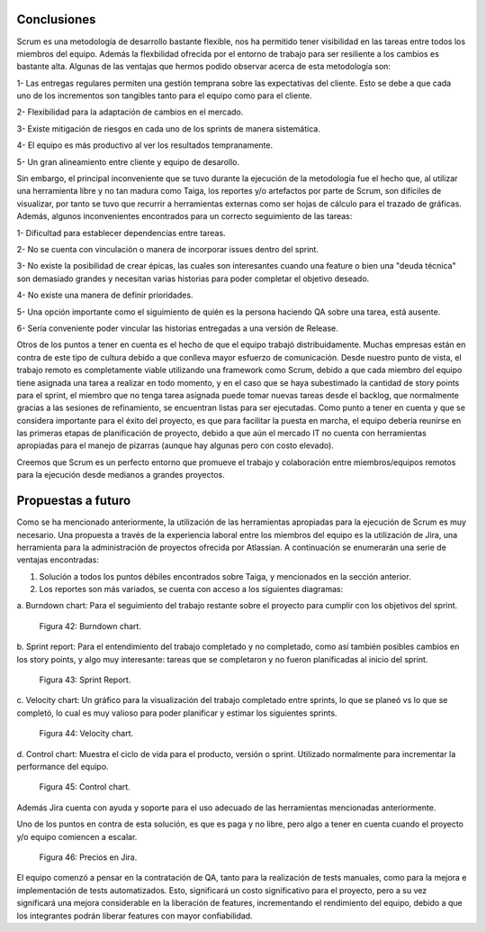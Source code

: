 .. raw:: PDF

    PageBreak

Conclusiones
------------

Scrum es una metodología de desarrollo bastante flexible, nos ha permitido tener visibilidad 
en las tareas entre todos  los  miembros del equipo. Además la flexbilidad ofrecida por el entorno
de trabajo para ser resiliente a los cambios es bastante alta. Algunas de las ventajas que 
hermos podido observar acerca de esta metodología son:

1- Las entregas regulares permiten una gestión temprana sobre las expectativas del cliente. Esto se debe a que cada uno de los incrementos son tangibles tanto para el equipo como para el cliente.

2- Flexibilidad para la adaptación de cambios en el mercado.

3- Existe mitigación de riesgos en cada uno de los sprints de manera sistemática.

4- El equipo es más productivo al ver los resultados tempranamente.

5- Un gran alineamiento entre cliente y equipo de desarollo.

Sin embargo, el principal inconveniente que se tuvo durante la ejecución de la metodología
fue el hecho que, al utilizar una herramienta libre y no tan madura como Taiga, los reportes
y/o artefactos por parte de Scrum, son difíciles de visualizar, por tanto se tuvo que recurrir
a herramientas externas como ser hojas de cálculo para el trazado de gráficas. Además, algunos
inconvenientes encontrados para un correcto seguimiento de las tareas:

1- Dificultad para establecer dependencias entre tareas.

2- No se cuenta con vinculación o manera de incorporar issues dentro del sprint.

3- No existe la posibilidad de crear épicas, las cuales son interesantes cuando una feature o bien una "deuda técnica" son demasiado grandes y necesitan varias historias para poder completar el objetivo deseado.

4- No existe una manera de definir prioridades.

5- Una opción importante como el siguimiento de quién es la persona haciendo QA sobre una tarea, está ausente.

6- Sería conveniente poder vincular las historias entregadas a una versión de Release.

Otros de los puntos a tener en cuenta es el hecho de que el equipo trabajó distribuidamente.
Muchas empresas están en contra de este tipo de cultura debido a que conlleva mayor esfuerzo
de comunicación. Desde nuestro punto de vista, el trabajo remoto es completamente viable utilizando
una framework como Scrum, debido a que cada miembro del equipo tiene asignada una tarea a realizar 
en todo momento, y en el caso que se haya subestimado la cantidad de story points para el sprint,
el miembro que no tenga tarea asignada puede tomar nuevas tareas desde el backlog, que normalmente 
gracias a las sesiones de refinamiento, se encuentran listas para ser ejecutadas. Como punto a tener 
en cuenta y que se considera importante para el éxito del proyecto, es que para facilitar la puesta 
en marcha, el equipo debería reunirse en las primeras etapas de planificación de proyecto, debido a que
aún  el mercado IT no cuenta con herramientas apropiadas para el manejo de pizarras (aunque hay algunas 
pero con costo elevado).

Creemos que Scrum es un perfecto entorno que promueve el trabajo y colaboración entre miembros/equipos 
remotos para la ejecución desde medianos a grandes proyectos.

.. raw:: PDF

    PageBreak

Propuestas a futuro
-------------------

Como se ha mencionado anteriormente, la utilización de las herramientas apropiadas para la ejecución
de Scrum es muy necesario. Una propuesta a través de la experiencia laboral entre los miembros del 
equipo es la utilización de Jira, una herramienta para la administración de proyectos ofrecida por 
Atlassian. A continuación se enumerarán una serie de ventajas encontradas:

1. Solución a todos los puntos débiles encontrados sobre Taiga, y mencionados en la sección anterior.
2. Los reportes son más variados, se cuenta con acceso a los siguientes diagramas:

a. Burndown chart: Para el seguimiento del trabajo restante sobre el proyecto para
cumplir con los objetivos del sprint.

.. figure:: pictures/conclusiones/burndown.png
  :scale: 200%
  :alt: Burndown chart

  Figura 42: Burndown chart.

b. Sprint report: Para el entendimiento del trabajo completado y no completado, como así también
posibles cambios en los story points, y algo muy interesante: tareas que se completaron y no fueron
planificadas al inicio del sprint.

.. figure:: pictures/conclusiones/sprint-report.png
  :scale: 200%
  :alt: Sprint Report

  Figura 43: Sprint Report.

c. Velocity chart: Un gráfico para la visualización del trabajo completado entre sprints, lo que se 
planeó vs lo que se completó, lo cual es muy valioso para poder planificar y estimar los siguientes
sprints.

.. figure:: pictures/conclusiones/velocity.png
  :scale: 200%
  :alt: Velocity Chart

  Figura 44: Velocity chart.

d. Control chart: Muestra el ciclo de vida para el producto, versión o sprint. Utilizado normalmente
para incrementar la performance del equipo.

.. figure:: pictures/conclusiones/control-chart.png
  :scale: 200%
  :alt: Control Chart

  Figura 45: Control chart.

Además Jira cuenta con ayuda y soporte para el uso adecuado de las herramientas mencionadas anteriormente. 

Uno de los puntos en contra de esta solución, es que es paga y no libre, pero algo a tener en cuenta 
cuando el proyecto y/o equipo comiencen a escalar.

.. figure:: pictures/conclusiones/precios.png
  :scale: 80%
  :alt: Precios en jira

  Figura 46: Precios en Jira.

El equipo comenzó a pensar en la contratación de QA, tanto para la realización de tests manuales,
como para la mejora e implementación de tests automatizados. Esto, significará un costo significativo
para el proyecto, pero a su vez significará una mejora considerable en la liberación de features,
incrementando el rendimiento del equipo, debido a que los integrantes podrán liberar features con 
mayor confiabilidad. 

